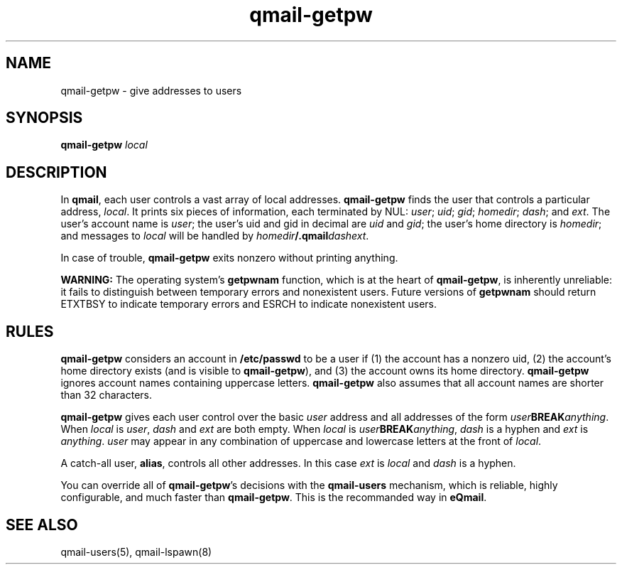 .TH qmail-getpw 8 "" eQmail
.SH NAME
qmail-getpw \- give addresses to users
.SH SYNOPSIS
.B qmail-getpw \fIlocal\fR
.SH DESCRIPTION
In \fBqmail\fR, each user controls a vast array of local addresses. \fBqmail-getpw\fR
finds the user that controls a particular address, \fIlocal\fR.
It prints six pieces of information, each terminated by NUL: \fIuser\fR; \fIuid\fR;
\fIgid\fR; \fIhomedir\fR; \fIdash\fR; and \fIext\fR. The user's account name is
\fIuser\fR; the user's uid and gid in decimal are \fIuid\fR and \fIgid\fR; the user's
home directory is \fIhomedir\fR; and messages to \fIlocal\fR will be handled by
\fIhomedir\fR\fB/.qmail\fR\fIdashext\fR.

In case of trouble, \fBqmail-getpw\fR exits nonzero without printing anything.

\fBWARNING:\fR The operating system's \fBgetpwnam\fR function, which is at the heart
of \fBqmail-getpw\fR, is inherently unreliable: it fails to distinguish between
temporary errors and nonexistent users. Future versions of \fBgetpwnam\fR should
return ETXTBSY to indicate temporary errors and ESRCH to indicate nonexistent users.
.SH "RULES"
\fBqmail-getpw\fR considers an account in \fB/etc/passwd\fR to be a user if (1) the
account has a nonzero uid, (2) the account's home directory exists (and is visible to
\fBqmail-getpw\fR), and (3) the account owns its home directory. \fBqmail-getpw\fR
ignores account names containing uppercase letters. \fBqmail-getpw\fR also assumes
that all account names are shorter than 32 characters.

\fBqmail-getpw\fR gives each user control over the basic \fIuser\fR address and
all addresses of the form \fIuser\fR\fBBREAK\fR\fIanything\fR. When \fIlocal\fR is
\fIuser\fR, \fIdash\fR and \fIext\fR are both empty. When \fIlocal\fR is
\fIuser\fR\fBBREAK\fR\fIanything\fR, \fIdash\fR is a hyphen and \fIext\fR is
\fIanything\fR. \fIuser\fR may appear in any combination of uppercase and lowercase
letters at the front of \fIlocal\fR.

A catch-all user, \fBalias\fR, controls all other addresses. In this case \fIext\fR
is \fIlocal\fR and \fIdash\fR is a hyphen.

You can override all of \fBqmail-getpw\fR's decisions with the \fBqmail-users\fR
mechanism, which is reliable, highly configurable, and much faster than \fBqmail-getpw\fR.
This is the recommanded way in \fBeQmail\fR.
.SH "SEE ALSO"
qmail-users(5),
qmail-lspawn(8)
